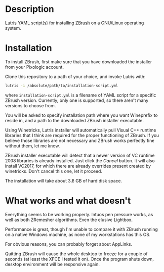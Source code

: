 * Description
[[./screenshot.jpg]]

[[https://github.com/lutris/lutris][Lutris]] YAML script(s) for installing [[https://pixologic.com/features/about-zbrush.php][ZBrush]] on a GNU/Linux operating system.

* Installation
To install ZBrush, first make sure that you have downloaded the installer from your Pixologic account.

Clone this repository to a path of your choice, and invoke Lutris with:

#+begin_src bash
lutris -i /absolute/path/to/installation-script.yml
#+end_src

where ~installation-script.yml~ is a filename of YAML script for a specific ZBrush version. Currently, only one is supported, so there aren't many versions to choose from.

You will be asked to specify installation path where you want Wineprefix to reside in, and a path to the downloaded ZBrush installer executable.

Using Winetricks, Lutris installer will automatically pull Visual C++ runtime libraries that I think are required for the proper functioning of ZBrush. If you believe those libraries are not necessary and ZBrush works perfectly fine without them, let me know.

ZBrush installer executable will detect that a newer version of VC runtime 2008 libraries is already installed. Just click the /Cancel/ button. It will also install VC2017, for which there are already overrides present created by winetricks. Don't cancel this one, let it proceed.

The installation will take about 3.8 GB of hard disk space.

* What works and what doesn't
Everything seems to be working properly. Intuos pen pressure works, as well as both ZRemesher algorithms. Even the elusive Lightbox.

Performance is great, though I'm unable to compare it with ZBrush running on a native Windows machine, as none of my workstations has this OS.

For obvious reasons, you can probably forget about AppLinks.

Quitting ZBrush will cause the whole desktop to freeze for a couple of seconds (at least the XFCE I tested it on). Once the program shuts down, desktop environment will be responsive again.

